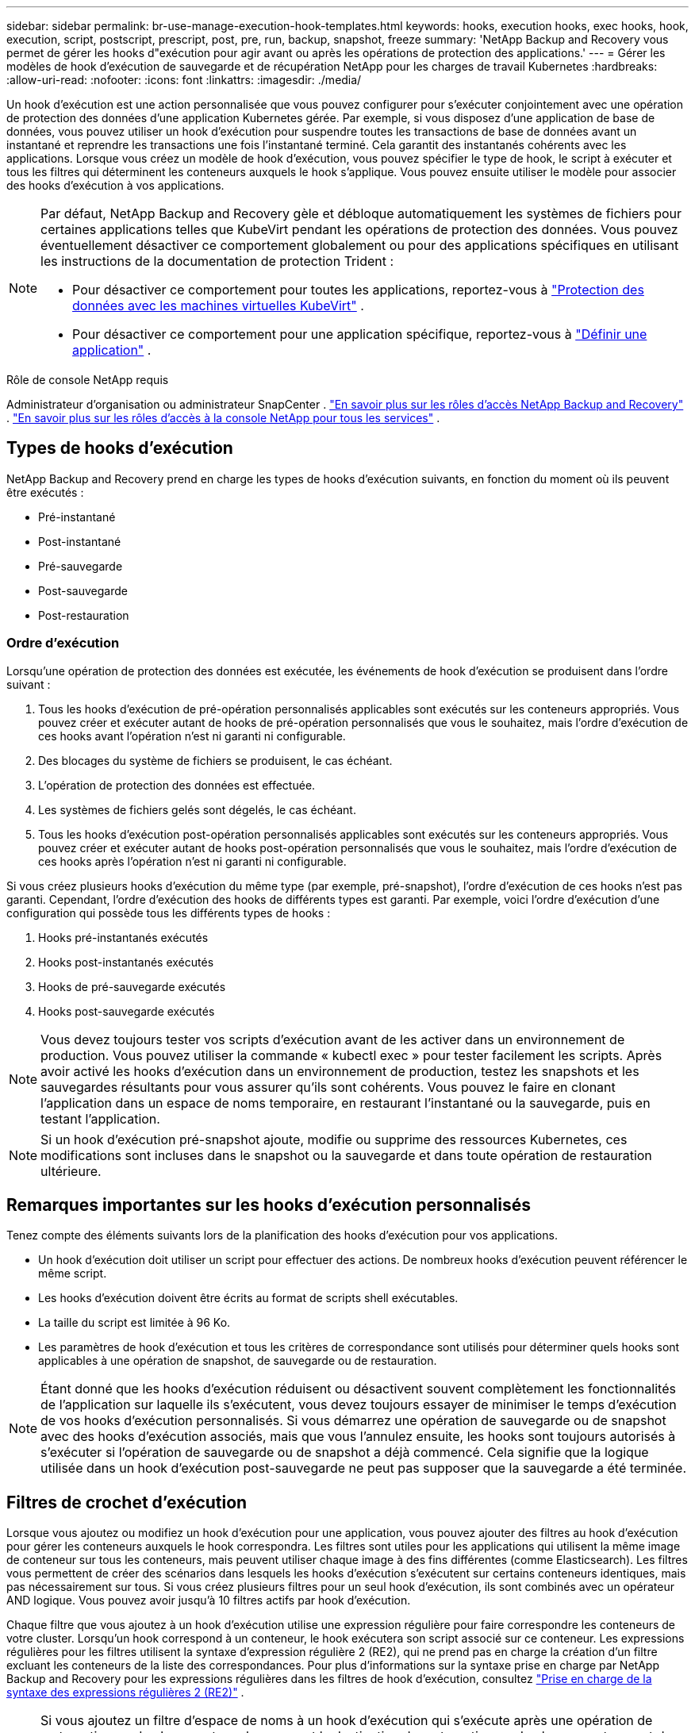 ---
sidebar: sidebar 
permalink: br-use-manage-execution-hook-templates.html 
keywords: hooks, execution hooks, exec hooks, hook, execution, script, postscript, prescript, post, pre, run, backup, snapshot, freeze 
summary: 'NetApp Backup and Recovery vous permet de gérer les hooks d"exécution pour agir avant ou après les opérations de protection des applications.' 
---
= Gérer les modèles de hook d'exécution de sauvegarde et de récupération NetApp pour les charges de travail Kubernetes
:hardbreaks:
:allow-uri-read: 
:nofooter: 
:icons: font
:linkattrs: 
:imagesdir: ./media/


[role="lead"]
Un hook d’exécution est une action personnalisée que vous pouvez configurer pour s’exécuter conjointement avec une opération de protection des données d’une application Kubernetes gérée.  Par exemple, si vous disposez d'une application de base de données, vous pouvez utiliser un hook d'exécution pour suspendre toutes les transactions de base de données avant un instantané et reprendre les transactions une fois l'instantané terminé.  Cela garantit des instantanés cohérents avec les applications.  Lorsque vous créez un modèle de hook d'exécution, vous pouvez spécifier le type de hook, le script à exécuter et tous les filtres qui déterminent les conteneurs auxquels le hook s'applique.  Vous pouvez ensuite utiliser le modèle pour associer des hooks d’exécution à vos applications.

[NOTE]
====
Par défaut, NetApp Backup and Recovery gèle et débloque automatiquement les systèmes de fichiers pour certaines applications telles que KubeVirt pendant les opérations de protection des données. Vous pouvez éventuellement désactiver ce comportement globalement ou pour des applications spécifiques en utilisant les instructions de la documentation de protection Trident :

* Pour désactiver ce comportement pour toutes les applications, reportez-vous à https://docs.netapp.com/us-en/trident/trident-protect/trident-protect-requirements.html#protecting-data-with-kubevirt-vms["Protection des données avec les machines virtuelles KubeVirt"] .
* Pour désactiver ce comportement pour une application spécifique, reportez-vous à https://docs.netapp.com/us-en/trident/trident-protect/trident-protect-manage-applications.html#define-an-application["Définir une application"] .


====
.Rôle de console NetApp requis
Administrateur d'organisation ou administrateur SnapCenter . link:reference-roles.html["En savoir plus sur les rôles d'accès NetApp Backup and Recovery"] . https://docs.netapp.com/us-en/console-setup-admin/reference-iam-predefined-roles.html["En savoir plus sur les rôles d'accès à la console NetApp pour tous les services"^] .



== Types de hooks d'exécution

NetApp Backup and Recovery prend en charge les types de hooks d'exécution suivants, en fonction du moment où ils peuvent être exécutés :

* Pré-instantané
* Post-instantané
* Pré-sauvegarde
* Post-sauvegarde
* Post-restauration




=== Ordre d'exécution

Lorsqu'une opération de protection des données est exécutée, les événements de hook d'exécution se produisent dans l'ordre suivant :

. Tous les hooks d’exécution de pré-opération personnalisés applicables sont exécutés sur les conteneurs appropriés.  Vous pouvez créer et exécuter autant de hooks de pré-opération personnalisés que vous le souhaitez, mais l'ordre d'exécution de ces hooks avant l'opération n'est ni garanti ni configurable.
. Des blocages du système de fichiers se produisent, le cas échéant.
. L'opération de protection des données est effectuée.
. Les systèmes de fichiers gelés sont dégelés, le cas échéant.
. Tous les hooks d’exécution post-opération personnalisés applicables sont exécutés sur les conteneurs appropriés.  Vous pouvez créer et exécuter autant de hooks post-opération personnalisés que vous le souhaitez, mais l'ordre d'exécution de ces hooks après l'opération n'est ni garanti ni configurable.


Si vous créez plusieurs hooks d'exécution du même type (par exemple, pré-snapshot), l'ordre d'exécution de ces hooks n'est pas garanti.  Cependant, l'ordre d'exécution des hooks de différents types est garanti.  Par exemple, voici l’ordre d’exécution d’une configuration qui possède tous les différents types de hooks :

. Hooks pré-instantanés exécutés
. Hooks post-instantanés exécutés
. Hooks de pré-sauvegarde exécutés
. Hooks post-sauvegarde exécutés



NOTE: Vous devez toujours tester vos scripts d’exécution avant de les activer dans un environnement de production.  Vous pouvez utiliser la commande « kubectl exec » pour tester facilement les scripts.  Après avoir activé les hooks d’exécution dans un environnement de production, testez les snapshots et les sauvegardes résultants pour vous assurer qu’ils sont cohérents.  Vous pouvez le faire en clonant l’application dans un espace de noms temporaire, en restaurant l’instantané ou la sauvegarde, puis en testant l’application.


NOTE: Si un hook d’exécution pré-snapshot ajoute, modifie ou supprime des ressources Kubernetes, ces modifications sont incluses dans le snapshot ou la sauvegarde et dans toute opération de restauration ultérieure.



== Remarques importantes sur les hooks d'exécution personnalisés

Tenez compte des éléments suivants lors de la planification des hooks d’exécution pour vos applications.

* Un hook d'exécution doit utiliser un script pour effectuer des actions.  De nombreux hooks d’exécution peuvent référencer le même script.
* Les hooks d’exécution doivent être écrits au format de scripts shell exécutables.
* La taille du script est limitée à 96 Ko.
* Les paramètres de hook d'exécution et tous les critères de correspondance sont utilisés pour déterminer quels hooks sont applicables à une opération de snapshot, de sauvegarde ou de restauration.



NOTE: Étant donné que les hooks d'exécution réduisent ou désactivent souvent complètement les fonctionnalités de l'application sur laquelle ils s'exécutent, vous devez toujours essayer de minimiser le temps d'exécution de vos hooks d'exécution personnalisés.  Si vous démarrez une opération de sauvegarde ou de snapshot avec des hooks d'exécution associés, mais que vous l'annulez ensuite, les hooks sont toujours autorisés à s'exécuter si l'opération de sauvegarde ou de snapshot a déjà commencé.  Cela signifie que la logique utilisée dans un hook d’exécution post-sauvegarde ne peut pas supposer que la sauvegarde a été terminée.



== Filtres de crochet d'exécution

Lorsque vous ajoutez ou modifiez un hook d'exécution pour une application, vous pouvez ajouter des filtres au hook d'exécution pour gérer les conteneurs auxquels le hook correspondra.  Les filtres sont utiles pour les applications qui utilisent la même image de conteneur sur tous les conteneurs, mais peuvent utiliser chaque image à des fins différentes (comme Elasticsearch).  Les filtres vous permettent de créer des scénarios dans lesquels les hooks d'exécution s'exécutent sur certains conteneurs identiques, mais pas nécessairement sur tous.  Si vous créez plusieurs filtres pour un seul hook d'exécution, ils sont combinés avec un opérateur AND logique.  Vous pouvez avoir jusqu'à 10 filtres actifs par hook d'exécution.

Chaque filtre que vous ajoutez à un hook d’exécution utilise une expression régulière pour faire correspondre les conteneurs de votre cluster.  Lorsqu'un hook correspond à un conteneur, le hook exécutera son script associé sur ce conteneur.  Les expressions régulières pour les filtres utilisent la syntaxe d'expression régulière 2 (RE2), qui ne prend pas en charge la création d'un filtre excluant les conteneurs de la liste des correspondances.  Pour plus d'informations sur la syntaxe prise en charge par NetApp Backup and Recovery pour les expressions régulières dans les filtres de hook d'exécution, consultez https://github.com/google/re2/wiki/Syntax["Prise en charge de la syntaxe des expressions régulières 2 (RE2)"^] .


NOTE: Si vous ajoutez un filtre d'espace de noms à un hook d'exécution qui s'exécute après une opération de restauration ou de clonage et que la source et la destination de restauration ou de clonage se trouvent dans des espaces de noms différents, le filtre d'espace de noms est appliqué uniquement à l'espace de noms de destination.



== Exemples de crochets d'exécution

Visitez le https://github.com/NetApp/Verda["Projet GitHub NetApp Verda"] pour télécharger de véritables hooks d'exécution pour des applications populaires telles qu'Apache Cassandra et Elasticsearch.  Vous pouvez également voir des exemples et obtenir des idées pour structurer vos propres hooks d'exécution personnalisés.



== Créer un modèle de hook d'exécution

Vous pouvez créer un modèle de hook d’exécution personnalisé que vous pouvez utiliser pour effectuer des actions avant ou après une opération de protection des données sur une application.

.Étapes
. Dans la console, accédez à *Protection* > *Sauvegarde et récupération*.
. Sélectionnez l'onglet *Paramètres*.
. Développez la section *Modèle de hook d'exécution*.
. Sélectionnez *Créer un modèle de hook d'exécution*.
. Entrez un nom pour le hook d’exécution.
. Vous pouvez également choisir un type de hook. Par exemple, un hook post-restauration est exécuté une fois l'opération de restauration terminée.
. Dans la zone de texte *Script*, saisissez le script shell exécutable que vous souhaitez exécuter dans le cadre du modèle de hook d'exécution.  Vous pouvez également sélectionner *Télécharger le script* pour télécharger un fichier de script à la place.
. Sélectionnez *Créer*.
+
Le modèle est créé et apparaît dans la liste des modèles dans la section *Modèle de hook d'exécution*.


